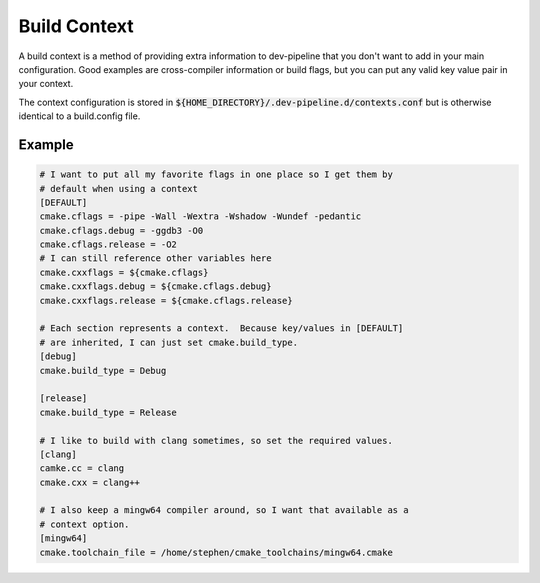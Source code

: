 Build Context
=============
A build context is a method of providing extra information to dev-pipeline
that you don't want to add in your main configuration.  Good examples are
cross-compiler information or build flags, but you can put any valid key value
pair in your context.

The context configuration is stored in
:code:`${HOME_DIRECTORY}/.dev-pipeline.d/contexts.conf` but is otherwise
identical to a build.config file.


Example
-------
.. code::

    # I want to put all my favorite flags in one place so I get them by
    # default when using a context
    [DEFAULT]
    cmake.cflags = -pipe -Wall -Wextra -Wshadow -Wundef -pedantic
    cmake.cflags.debug = -ggdb3 -O0
    cmake.cflags.release = -O2
    # I can still reference other variables here
    cmake.cxxflags = ${cmake.cflags}
    cmake.cxxflags.debug = ${cmake.cflags.debug}
    cmake.cxxflags.release = ${cmake.cflags.release}

    # Each section represents a context.  Because key/values in [DEFAULT]
    # are inherited, I can just set cmake.build_type.
    [debug]
    cmake.build_type = Debug

    [release]
    cmake.build_type = Release

    # I like to build with clang sometimes, so set the required values.
    [clang]
    camke.cc = clang
    cmake.cxx = clang++

    # I also keep a mingw64 compiler around, so I want that available as a
    # context option.
    [mingw64]
    cmake.toolchain_file = /home/stephen/cmake_toolchains/mingw64.cmake
